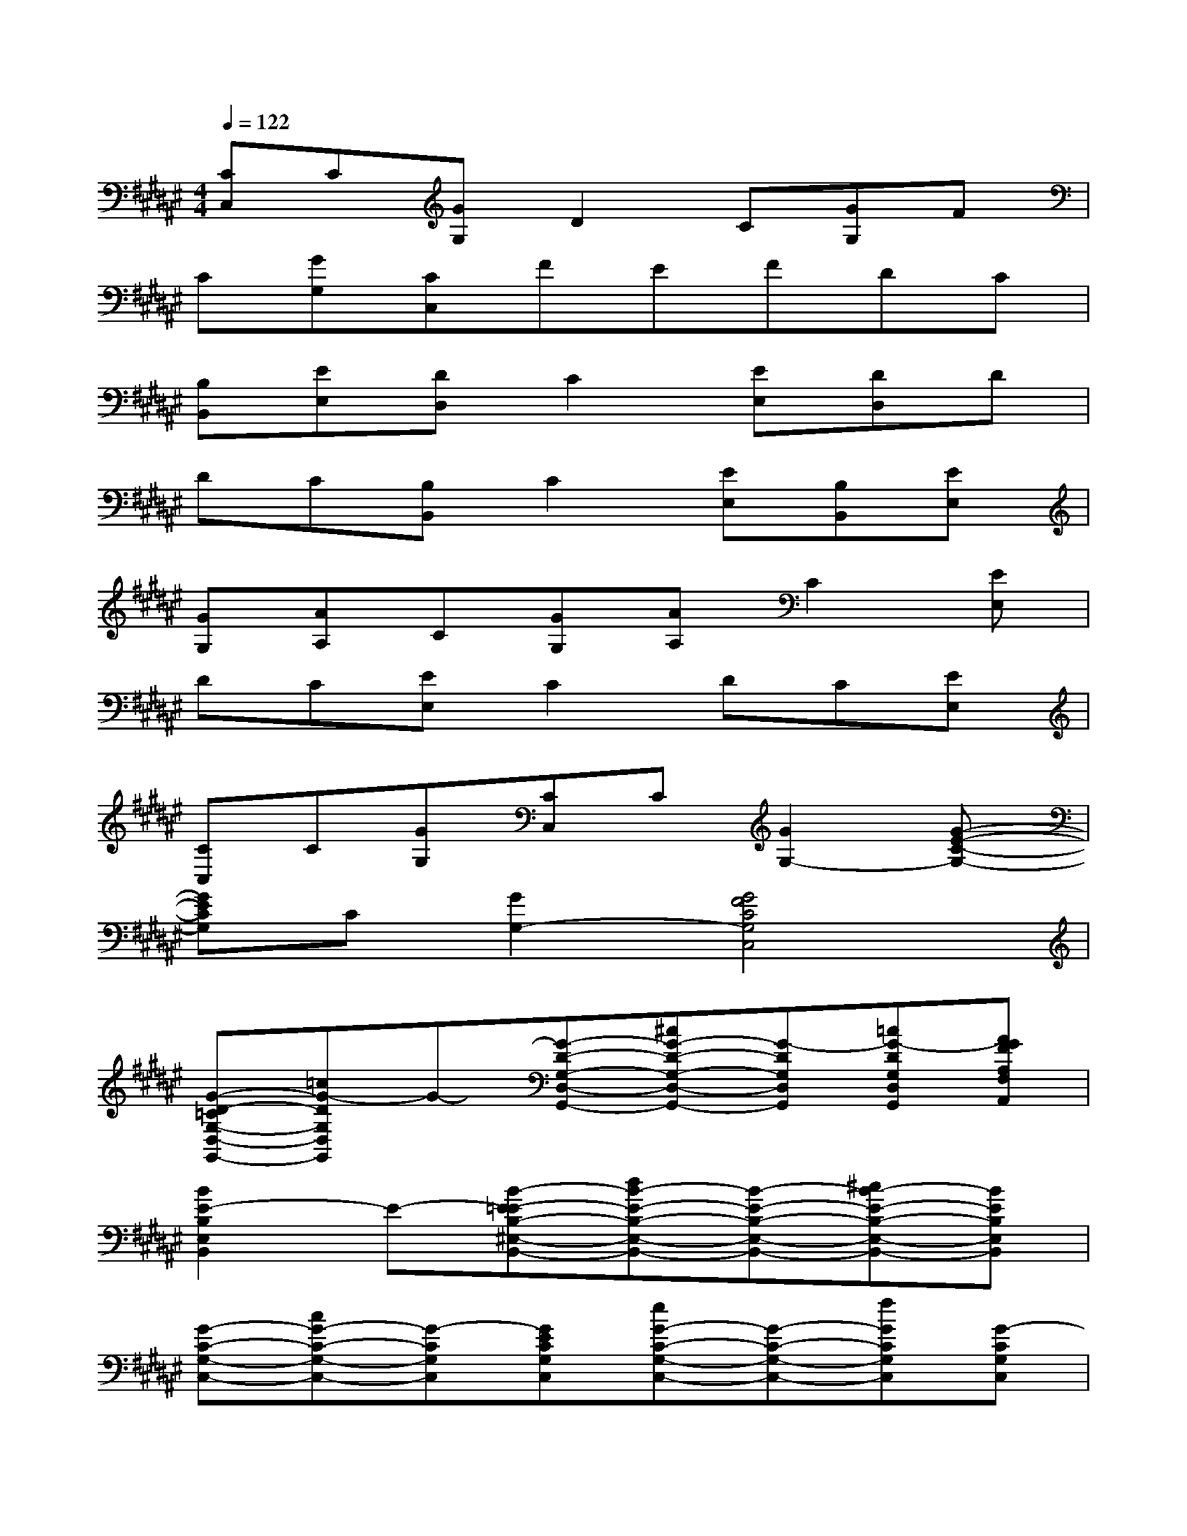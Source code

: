 X:1
T:
M:4/4
L:1/8
Q:1/4=122
K:F#%6sharps
V:1
[CC,]C[GG,]D2C[GG,]F|
C[GG,][CC,]FEFDC|
[B,B,,][EE,][DD,]C2[EE,][DD,]D|
DC[B,B,,]C2[EE,][B,B,,][EE,]|
[GG,][AA,]C[GG,][AA,]C2[EE,]|
DC[EE,]C2DC[EE,]|
[CC,]C[GG,][CC,]C[G2G,2-][G-E-C-G,-]|
[GECG,]C[G2G,2-][G4F4C4G,4C,4]|
[G-D-=CG,-D,-G,,-][=cG-DG,D,G,,]G-[G-D-G,-D,-G,,-][^cG-D-G,-D,-G,,-][G-DG,D,G,,][=cG-DG,D,G,,][AGFA,F,A,,]|
[B2E2-B,2E,2B,,2]E-[B-E-=EB,-^E,-B,,-][dB-E-B,-E,-B,,-][B-E-B,-E,-B,,-][^cB-E-B,-E,-B,,-][BEB,E,B,,]|
[G-C-G,-C,-][cG-C-G,-C,-][G-CG,C,][GECG,C,][eG-C-G,-C,-][G-C-G,-C,-][fGCG,C,][G-CG,C,]|
[GEC-G,C,][cGFCG,C,][G-DCG,C,][G-EF-C-G,-C,-][eG-F-C-G,-C,-][G-F-C-G,-C,-][fG-F-C-G,-C,-][G-FCG,C,]|
[G-D-=CG,-D,-G,,-][=cG-DG,D,G,,]G-[G-D-G,-D,-G,,-][^cG-D-G,-D,-G,,-][G-DG,D,G,,][=cG-DG,D,G,,][AGFA,F,A,,]|
[B2E2-B,2E,2B,,2]E-[B-E-=EB,-^E,-B,,-][dB-E-B,-E,-B,,-][B-E-B,-E,-B,,-][^cB-E-B,-E,-B,,-][BEB,E,B,,]|
[G-F-C-G,-C,-][c6-G6-F6-C6-G,6-C,6-][c-G-FCG,C,]|
[c3-G3-F3C3G,3C,3][c-G-FCG,C,][c2-G2-F2C2G,2C,2][cG-F-C-G,-C,-][G-F-C-G,-C,-]